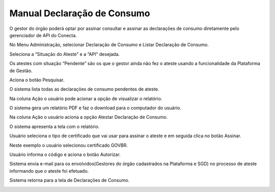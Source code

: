 .. _secao-manual-declaracao-consumo:

.. _Gerenciador de APIs: url-portal-gestor-gerenciador-apis_
.. _url-portal-gestor-gerenciador-apis: http://gov.br/conecta/gerenciador

.. _Catálogo de APIs do Conecta: url-catalogo-conecta_
.. _url-catalogo-conecta: http://gov.br/conecta/catalogo

.. _Equipe do Conecta: email-equipe-conecta_
.. _email-equipe-conecta: conecta@economia.gov.br

.. _Conta gov.br: url-conta-gov-br_
.. _url-conta-gov-br: https://www.gov.br/pt-br/servicos/criar-sua-conta-meu-gov.br


.. |conta_govBR| raw:: html

	<a href="https://www.gov.br/pt-br/servicos/criar-sua-conta-meu-gov.br" target="_blank">Conta gov.br</a>

.. |catalogo_apis| raw:: html

   <a href="http://gov.br/conecta/catalogo" target="_blank">Catálogo de APIs</a>
   
   
.. |gerenciador_apis| raw:: html

   <a href="http://gov.br/conecta/gerenciador" target="_blank">Gerenciador de APIs</a>


########################################
Manual Declaração de Consumo
########################################

O gestor do órgão poderá optar por assinar consultar e assinar as declarações de consumo diretamente pelo gerenciador de API do Conecta.
   
No Menu Administração, selecionar Declaração de Consumo e Listar Declaração de Consumo.

.. image:: _imagens/declaracao_consumo_01.png
   
Seleciona a “Situação do Ateste” e a “API” desejada.
   
Os atestes com situação “Pendente” são os que o gestor ainda não fez o ateste usando a funcionalidade da Plataforma de Gestão.
   
Aciona o botão Pesquisar.
   
O sistema lista todas as declarações de consumo pendentes de ateste.
   
.. image:: _imagens/declaracao_consumo_02.png
   
Na coluna Ação o usuário pode acionar a opção de visualizar o relatório.
   
O sistema gera um relatório PDF e faz o download para o computador do usuário.
   
.. image:: _imagens/declaracao_consumo_03.png
   
Na coluna Ação o usuário aciona a opção Atestar Declaração de Consumo.
   
.. image:: _imagens/declaracao_consumo_04.png
   
O sistema apresenta a tela com o relatório.
   
Usuário seleciona o tipo de certificado que vai usar para assinar o ateste e em seguida clica no botão Assinar.

.. image:: _imagens/declaracao_consumo_05.png
   
Neste exemplo o usuário selecionou certificado GOVBR.
   
Usuário informa o código e aciona o botão Autorizar.
   
Sistema envia e-mail para os envolvidos(Gestores do órgão cadastrados na Plataforma e SGD) no processo de ateste informando que o ateste foi efetuado.

.. image:: _imagens/declaracao_consumo_06.png

Sistema retorna para a tela de Declarações de Consumo.

.. image:: _imagens/declaracao_consumo_07.png

   
